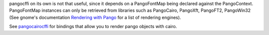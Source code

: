 pangocffi on its own is not that useful, since it depends on a PangoFontMap
being declared against the PangoContext.
PangoFontMap instances can only be retrieved from libraries such as PangoCairo,
PangoXft, PangoFT2, PangoWin32 (See gnome's documentation
`Rendering with Pango`_ for a list of rendering engines).

See pangocairocffi_ for bindings that allow you to render pango objects with
cairo.

.. _pangocairocffi: https://github.com/leifgehrmann/pangocairocffi
.. _Rendering with Pango: https://developer.gnome.org/pango/stable/rendering.html
